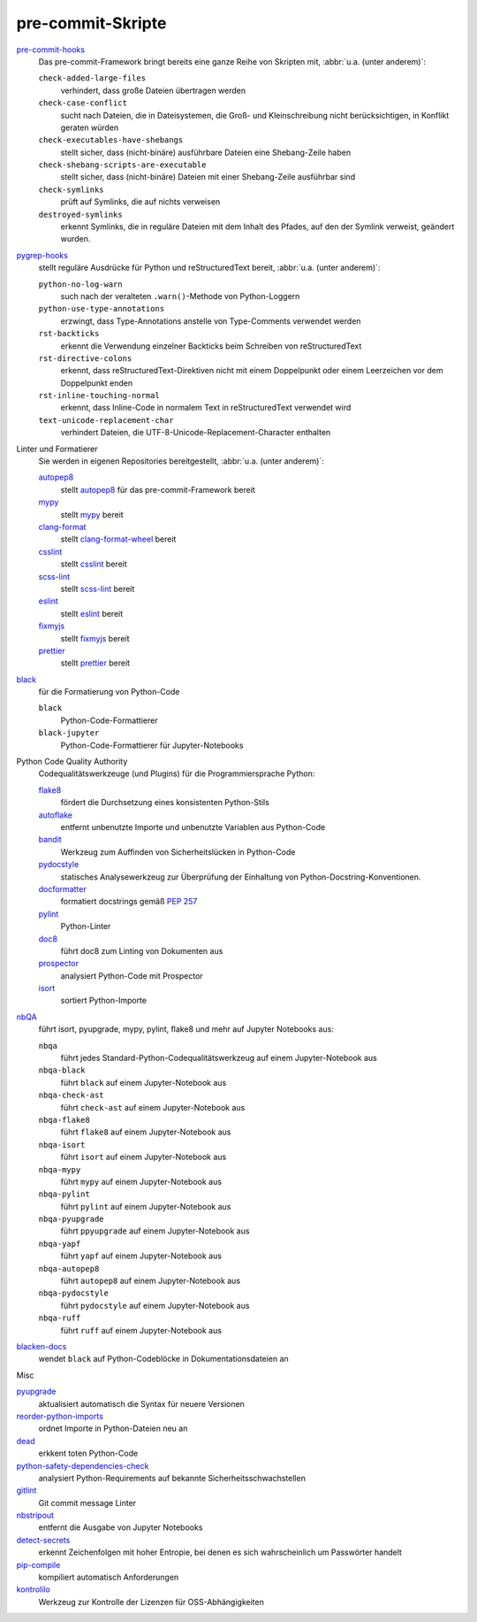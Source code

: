 .. SPDX-FileCopyrightText: 2023 Veit Schiele
..
.. SPDX-License-Identifier: BSD-3-Clause

pre-commit-Skripte
==================

`pre-commit-hooks <https://github.com/pre-commit/pre-commit-hooks>`_
    Das pre-commit-Framework bringt bereits eine ganze Reihe von Skripten mit,
    :abbr:`u.a. (unter anderem)`:

    ``check-added-large-files``
        verhindert, dass große Dateien übertragen werden
    ``check-case-conflict``
        sucht nach Dateien, die in Dateisystemen, die Groß- und Kleinschreibung
        nicht berücksichtigen, in Konflikt geraten würden
    ``check-executables-have-shebangs``
        stellt sicher, dass (nicht-binäre) ausführbare Dateien eine
        Shebang-Zeile haben
    ``check-shebang-scripts-are-executable``
        stellt sicher, dass (nicht-binäre) Dateien mit einer Shebang-Zeile
        ausführbar sind
    ``check-symlinks``
        prüft auf Symlinks, die auf nichts verweisen
    ``destroyed-symlinks``
        erkennt Symlinks, die in reguläre Dateien mit dem Inhalt des Pfades, auf
        den der Symlink verweist, geändert wurden.

`pygrep-hooks <https://github.com/pre-commit/pygrep-hooks>`_
    stellt reguläre Ausdrücke für Python und reStructuredText bereit,
    :abbr:`u.a. (unter anderem)`:

    ``python-no-log-warn``
        such nach der veralteten ``.warn()``-Methode von Python-Loggern
    ``python-use-type-annotations``
        erzwingt, dass Type-Annotations anstelle von Type-Comments verwendet
        werden
    ``rst-backticks``
        erkennt die Verwendung einzelner Backticks beim Schreiben von
        reStructuredText
    ``rst-directive-colons``
        erkennt, dass reStructuredText-Direktiven nicht mit einem Doppelpunkt
        oder einem Leerzeichen vor dem Doppelpunkt enden
    ``rst-inline-touching-normal``
        erkennt, dass Inline-Code in normalem Text in reStructuredText verwendet
        wird
    ``text-unicode-replacement-char``
        verhindert Dateien, die UTF-8-Unicode-Replacement-Character enthalten

Linter und Formatierer
    Sie werden in eigenen Repositories bereitgestellt, :abbr:`u.a. (unter
    anderem)`:

    `autopep8 <https://github.com/pre-commit/mirrors-autopep8>`_
        stellt `autopep8 <https://github.com/hhatto/autopep8>`__ für das
        pre-commit-Framework bereit
    `mypy <https://github.com/pre-commit/mirrors-mypy>`_
        stellt `mypy <https://github.com/python/mypy>`__ bereit
    `clang-format <https://github.com/pre-commit/mirrors-clang-format>`_
        stellt `clang-format-wheel
        <https://github.com/ssciwr/clang-format-wheel>`__ bereit
    `csslint <https://github.com/pre-commit/mirrors-csslint>`_
        stellt `csslint <https://github.com/CSSLint/csslint>`__ bereit
    `scss-lint <https://github.com/pre-commit/mirrors-scss-lint>`_
        stellt `scss-lint <https://github.com/sds/scss-lint>`__ bereit
    `eslint <https://github.com/pre-commit/mirrors-eslint>`_
        stellt `eslint <https://github.com/eslint/eslint>`__ bereit
    `fixmyjs <https://github.com/pre-commit/mirrors-fixmyjs>`_
        stellt `fixmyjs <https://github.com/jshint/fixmyjs>`__ bereit
    `prettier <https://github.com/pre-commit/mirrors-prettier>`_
        stellt `prettier <https://github.com/prettier/prettier>`__ bereit

`black <https://github.com/psf/black>`_
    für die Formatierung von Python-Code

    ``black``
        Python-Code-Formattierer
    ``black-jupyter``
        Python-Code-Formattierer für Jupyter-Notebooks

Python Code Quality Authority
    Codequalitätswerkzeuge (und Plugins) für die Programmiersprache Python:

    `flake8 <https://github.com/PyCQA/flake8>`_
        fördert die Durchsetzung eines konsistenten Python-Stils
    `autoflake <https://github.com/PyCQA/autoflake>`_
        entfernt unbenutzte Importe und unbenutzte Variablen aus Python-Code
    `bandit <https://github.com/PyCQA/bandit>`_
        Werkzeug zum Auffinden von Sicherheitslücken in Python-Code
    `pydocstyle <https://github.com/PyCQA/pydocstyle>`_
        statisches Analysewerkzeug zur Überprüfung der Einhaltung von
        Python-Docstring-Konventionen.
    `docformatter <https://github.com/PyCQA/docformatter>`_
        formatiert docstrings gemäß :pep:`257`
    `pylint <https://github.com/PyCQA/pylint>`_
        Python-Linter
    `doc8 <https://github.com/PyCQA/doc8>`_
        führt doc8 zum Linting von Dokumenten aus
    `prospector <https://github.com/PyCQA/prospector>`_
        analysiert Python-Code mit Prospector
    `isort <https://github.com/PyCQA/isort>`_
        sortiert Python-Importe

`nbQA <https://github.com/nbQA-dev/nbQA>`_
    führt isort, pyupgrade, mypy, pylint, flake8 und mehr auf Jupyter Notebooks
    aus:

    ``nbqa``
        führt jedes Standard-Python-Codequalitätswerkzeug auf einem
        Jupyter-Notebook aus
    ``nbqa-black``
        führt ``black`` auf einem Jupyter-Notebook aus
    ``nbqa-check-ast``
        führt ``check-ast`` auf einem Jupyter-Notebook aus
    ``nbqa-flake8``
        führt ``flake8`` auf einem Jupyter-Notebook aus
    ``nbqa-isort``
        führt ``isort`` auf einem Jupyter-Notebook aus
    ``nbqa-mypy``
        führt ``mypy`` auf einem Jupyter-Notebook aus
    ``nbqa-pylint``
        führt ``pylint`` auf einem Jupyter-Notebook aus
    ``nbqa-pyupgrade``
        führt ``ppyupgrade`` auf einem Jupyter-Notebook aus
    ``nbqa-yapf``
        führt ``yapf`` auf einem Jupyter-Notebook aus
    ``nbqa-autopep8``
        führt ``autopep8`` auf einem Jupyter-Notebook aus
    ``nbqa-pydocstyle``
        führt ``pydocstyle`` auf einem Jupyter-Notebook aus
    ``nbqa-ruff``
        führt ``ruff`` auf einem Jupyter-Notebook aus

`blacken-docs <https://github.com/adamchainz/blacken-docs>`_
    wendet ``black`` auf Python-Codeblöcke in Dokumentationsdateien an

Misc

`pyupgrade <https://github.com/asottile/pyupgrade>`_
    aktualisiert automatisch die Syntax für neuere Versionen
`reorder-python-imports <https://github.com/asottile/reorder_python_imports>`_
    ordnet Importe in Python-Dateien neu an
`dead <https://github.com/asottile/dead>`_
    erkkent toten Python-Code
`python-safety-dependencies-check <https://github.com/Lucas-C/pre-commit-hooks-safety>`_
    analysiert Python-Requirements auf bekannte Sicherheitsschwachstellen
`gitlint <https://github.com/jorisroovers/gitlint>`_
    Git commit message Linter
`nbstripout <https://github.com/kynan/nbstripout>`_
    entfernt die Ausgabe von Jupyter Notebooks
`detect-secrets <https://github.com/Yelp/detect-secrets>`_
    erkennt Zeichenfolgen mit hoher Entropie, bei denen es sich wahrscheinlich
    um Passwörter handelt
`pip-compile <https://github.com/jazzband/pip-tools>`_
    kompiliert automatisch Anforderungen
`kontrolilo <https://github.com/kontrolilo/kontrolilo>`_
    Werkzeug zur Kontrolle der Lizenzen für OSS-Abhängigkeiten

.. seealso::
    * `Supported hooks <https://pre-commit.com/hooks.html>`_
